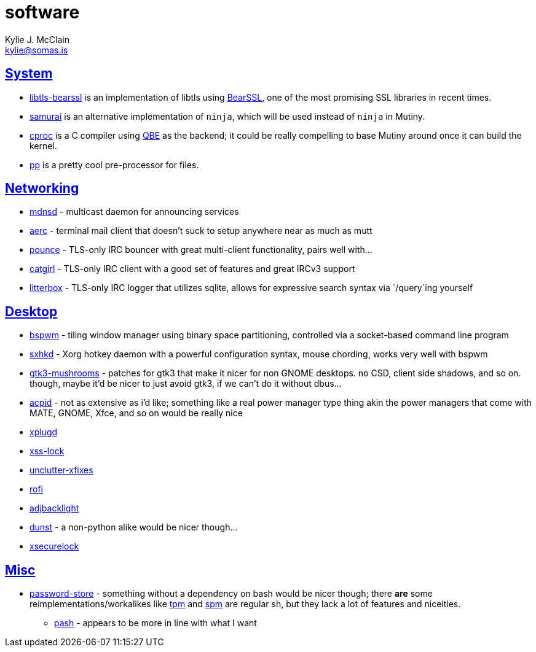 = software
Kylie J. McClain <kylie@somas.is>

:description: A list of software in line with the Mutiny philosophy.
:toc: right
:sectlinks:
:sectanchors:
:idprefix:

== System
* https://sr.ht/~mcf/libtls-bearssl[libtls-bearssl] is an implementation of libtls using
  https://bearssl.org[BearSSL], one of the most promising SSL libraries in recent times.
* https://github.com/michaelforney/samurai[samurai] is an alternative implementation of `ninja`,
  which will be used instead of `ninja` in Mutiny.
* https://git.sr.ht/~mcf/cproc[cproc] is a C compiler using https://c9x.me/compile/[QBE] as the
  backend; it could be really compelling to base Mutiny around once it can build the kernel.
* https://mkws.sh/pp.html[pp] is a pretty cool pre-processor for files.

== Networking
* https://github.com/troglobit/mdnsd[mdnsd] - multicast daemon for announcing services
* https://github.com/ddevault/aerc[aerc] - terminal mail client that doesn't suck to setup anywhere
  near as much as mutt
* https://git.causal.agency/pounce[pounce] - TLS-only IRC bouncer with great multi-client
  functionality, pairs well with...
* https://git.causal.agency/catgirl[catgirl] - TLS-only IRC client with a good set of features
  and great IRCv3 support
* https://git.causal.agency/litterbox[litterbox] - TLS-only IRC logger that utilizes sqlite, allows
  for expressive search syntax via `/query`ing yourself

== Desktop
* https://github.com/baskerville/bspwm[bspwm] - tiling window manager using binary space
  partitioning, controlled via a socket-based command line program
* https://github.com/baskerville/sxhkd[sxhkd] - Xorg hotkey daemon with a powerful configuration
  syntax, mouse chording, works very well with bspwm
* https://github.com/TomaszGasior/gtk3-mushrooms[gtk3-mushrooms] - patches for gtk3 that make it
  nicer for non GNOME desktops. no CSD, client side shadows, and so on. though, maybe it'd be nicer
  to just avoid gtk3, if we can't do it without dbus...
* https://sourceforge.net/projects/acpid2[acpid] - not as extensive as i'd like; something like a
  real power manager type thing akin the power managers that come with MATE, GNOME, Xfce, and so on
  would be really nice
* https://github.com/troglobit/xplugd[xplugd]
* https://bitbucket.org/raymonad/xss-lock[xss-lock]
* https://github.com/Airblader/unclutter-xfixes[unclutter-xfixes]
* https://github.com/DaveDavenport/rofi[rofi]
* https://github.com/maandree/adjbacklight[adjbacklight]
* https://github.com/dunst-project/dunst[dunst] - a non-python alike would be nicer though...
* https://github.com/google/xsecurelock[xsecurelock]

== Misc
* https://www.passwordstore.org/[password-store] - something without a dependency on bash would be
  nicer though; there *are* some reimplementations/workalikes like https://github.com/nmeum/tpm[tpm]
  and https://notabug.org/kl3/spm[spm] are regular sh, but they lack a lot of features and
  niceities.
    ** https://github.com/dylanaraps/pash[pash] - appears to be more in line with what I want
